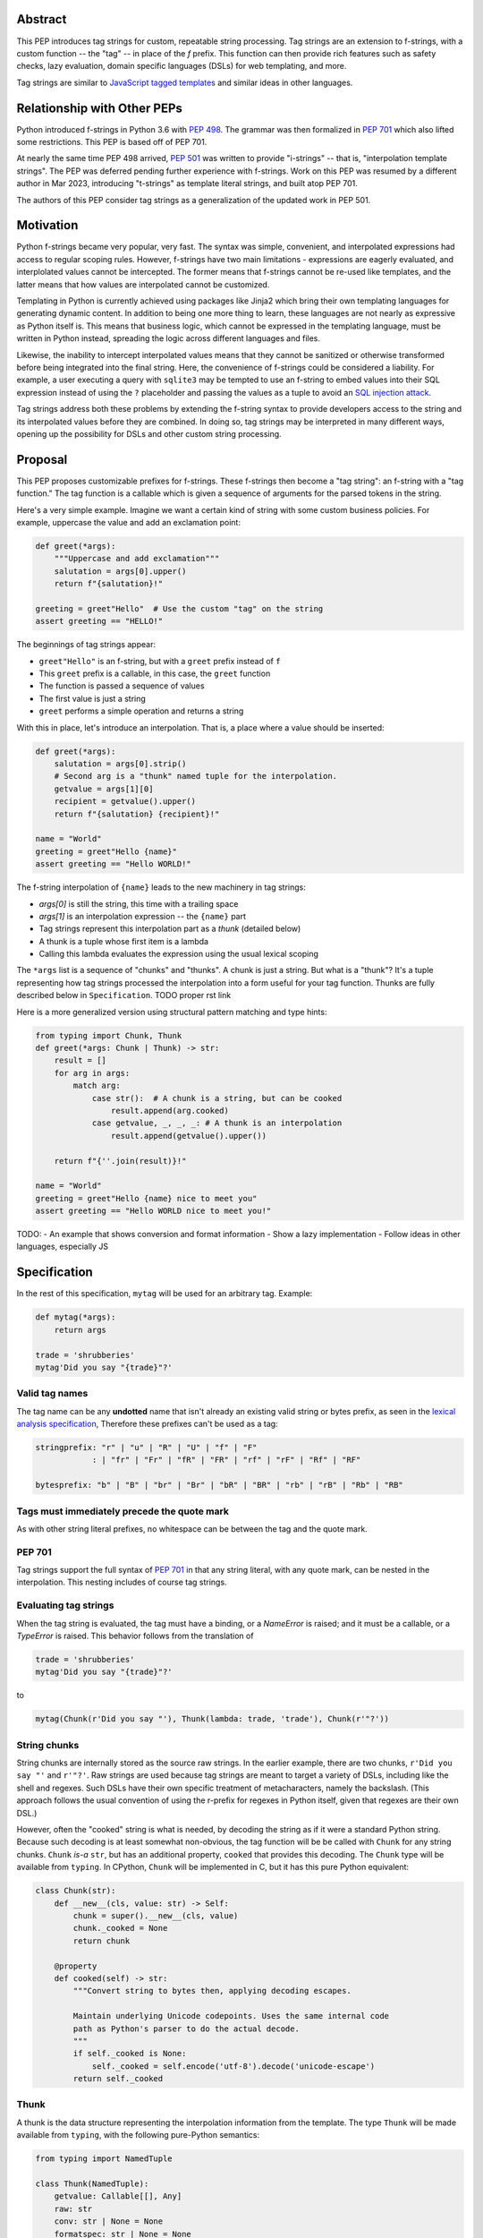 Abstract
========

This PEP introduces tag strings for custom, repeatable string processing. Tag strings
are an extension to f-strings, with a custom function -- the "tag" -- in place of the
`f` prefix. This function can then provide rich features such as safety checks, lazy
evaluation, domain specific languages (DSLs) for web templating, and more.

Tag strings are similar to `JavaScript tagged templates <https://developer.mozilla.org/en-US/docs/Web/JavaScript/Reference/Template_literals#tagged_templates>`_
and similar ideas in other languages.

Relationship with Other PEPs
============================

Python introduced f-strings in Python 3.6 with :pep:`498`. The grammar was
then formalized in :pep:`701` which also lifted some restrictions. This PEP
is based off of PEP 701.

At nearly the same time PEP 498 arrived, :pep:`501` was written to provide
"i-strings" -- that is, "interpolation template strings". The PEP was
deferred pending further experience with f-strings. Work on this PEP was
resumed by a different author in Mar 2023, introducing "t-strings" as template
literal strings, and built atop PEP 701.

The authors of this PEP consider tag strings as a generalization of the
updated work in PEP 501.

Motivation
==========

Python f-strings became very popular, very fast. The syntax was simple, convenient, and
interpolated expressions had access to regular scoping rules. However, f-strings have
two main limitations - expressions are eagerly evaluated, and interplolated values
cannot be intercepted. The former means that f-strings cannot be re-used like templates,
and the latter means that how values are interpolated cannot be customized.

Templating in Python is currently achieved using packages like Jinja2 which bring their
own templating languages for generating dynamic content. In addition to being one more
thing to learn, these languages are not nearly as expressive as Python itself is. This
means that business logic, which cannot be expressed in the templating language, must be
written in Python instead, spreading the logic across different languages and files.

Likewise, the inability to intercept interpolated values means that they cannot be
sanitized or otherwise transformed before being integrated into the final string. Here,
the convenience of f-strings could be considered a liability. For example, a user
executing a query with ``sqlite3`` may be tempted to use an f-string to embed values
into their SQL expression instead of using the ``?`` placeholder and passing the values
as a tuple to avoid an `SQL injection attack
<https://en.wikipedia.org/wiki/SQL_injection>`__.

Tag strings address both these problems by extending the f-string syntax to provide
developers access to the string and its interpolated values before they are combined. In
doing so, tag strings may be interpreted in many different ways, opening up the
possibility for DSLs and other custom string processing.

Proposal
========

This PEP proposes customizable prefixes for f-strings. These f-strings then
become a "tag string": an f-string with a "tag function." The tag function is
a callable which is given a sequence of arguments for the parsed tokens in
the string.

Here's a very simple example. Imagine we want a certain kind of string with
some custom business policies. For example, uppercase the value and add an
exclamation point:

.. code-block:: python

    def greet(*args):
        """Uppercase and add exclamation"""
        salutation = args[0].upper()
        return f"{salutation}!"

    greeting = greet"Hello"  # Use the custom "tag" on the string
    assert greeting == "HELLO!"

The beginnings of tag strings appear:

- ``greet"Hello"`` is an f-string, but with a ``greet`` prefix instead of ``f``
- This ``greet`` prefix is a callable, in this case, the ``greet`` function
- The function is passed a sequence of values
- The first value is just a string
- ``greet`` performs a simple operation and returns a string

With this in place, let's introduce an interpolation. That is, a place where
a value should be inserted:

.. code-block:: python

    def greet(*args):
        salutation = args[0].strip()
        # Second arg is a "thunk" named tuple for the interpolation.
        getvalue = args[1][0]
        recipient = getvalue().upper()
        return f"{salutation} {recipient}!"

    name = "World"
    greeting = greet"Hello {name}"
    assert greeting == "Hello WORLD!"

The f-string interpolation of ``{name}`` leads to the new machinery in tag
strings:

- `args[0]` is still the string, this time with a trailing space
- `args[1]` is an interpolation expression -- the ``{name}`` part
- Tag strings represent this interpolation part as a *thunk* (detailed below)
- A thunk is a tuple whose first item is a lambda
- Calling this lambda evaluates the expression using the usual lexical scoping

The ``*args`` list is a sequence of "chunks" and "thunks". A chunk is just a
string. But what is a "thunk"? It's a tuple representing how tag strings
processed the interpolation into a form useful for your tag function. Thunks
are fully described below in ``Specification``. TODO proper rst link

Here is a more generalized version using structural pattern matching and
type hints:

.. code-block:: python

    from typing import Chunk, Thunk
    def greet(*args: Chunk | Thunk) -> str:
        result = []
        for arg in args:
            match arg:
                case str():  # A chunk is a string, but can be cooked
                    result.append(arg.cooked)
                case getvalue, _, _, _: # A thunk is an interpolation
                    result.append(getvalue().upper())

        return f"{''.join(result)}!"

    name = "World"
    greeting = greet"Hello {name} nice to meet you"
    assert greeting == "Hello WORLD nice to meet you!"

TODO:
- An example that shows conversion and format information
- Show a lazy implementation
- Follow ideas in other languages, especially JS

Specification
=============

In the rest of this specification, ``mytag`` will be used for an arbitrary tag. Example:

.. code-block:: python

    def mytag(*args):
        return args

    trade = 'shrubberies'
    mytag'Did you say "{trade}"?'

Valid tag names
---------------

The tag name can be any **undotted** name that isn't already an existing valid
string or bytes prefix, as seen in the `lexical analysis specification
<https://docs.python.org/3/reference/lexical_analysis.html#string-and-bytes-literals>`_,
Therefore these prefixes can't be used as a tag:

.. code-block:: text

    stringprefix: "r" | "u" | "R" | "U" | "f" | "F"
                : | "fr" | "Fr" | "fR" | "FR" | "rf" | "rF" | "Rf" | "RF"

    bytesprefix: "b" | "B" | "br" | "Br" | "bR" | "BR" | "rb" | "rB" | "Rb" | "RB"


Tags must immediately precede the quote mark
--------------------------------------------

As with other string literal prefixes, no whitespace can be between the tag and the
quote mark.

PEP 701
-------

Tag strings support the full syntax of :pep:`701` in that any string literal,
with any quote mark, can be nested in the interpolation. This nesting includes
of course tag strings.

Evaluating tag strings
----------------------

When the tag string is evaluated, the tag must have a binding, or a `NameError`
is raised; and it must be a callable, or a `TypeError` is raised. This behavior
follows from the translation of

.. code-block:: python

    trade = 'shrubberies'
    mytag'Did you say "{trade}"?'

to

.. code-block:: python

    mytag(Chunk(r'Did you say "'), Thunk(lambda: trade, 'trade'), Chunk(r'"?'))

String chunks
-------------

String chunks are internally stored as the source raw strings. In the earlier
example, there are two chunks, ``r'Did you say "'`` and ``r'"?'``. Raw strings
are used because tag strings are meant to target a variety of DSLs, including
like the shell and regexes. Such DSLs have their own specific treatment of
metacharacters, namely the backslash. (This approach follows the usual
convention of using the r-prefix for regexes in Python itself, given that
regexes are their own DSL.)

However, often the "cooked" string is what is needed, by decoding the string as
if it were a standard Python string. Because such decoding is at least somewhat
non-obvious, the tag function will be be called with ``Chunk`` for any string
chunks. ``Chunk`` *is-a* ``str``, but has an additional property, ``cooked`` that
provides this decoding.  The ``Chunk`` type will be available from ``typing``.
In CPython, ``Chunk`` will be implemented in C, but it has this pure Python
equivalent:

.. code-block:: python

    class Chunk(str):
        def __new__(cls, value: str) -> Self:
            chunk = super().__new__(cls, value)
            chunk._cooked = None
            return chunk

        @property
        def cooked(self) -> str:
            """Convert string to bytes then, applying decoding escapes.

            Maintain underlying Unicode codepoints. Uses the same internal code
            path as Python's parser to do the actual decode.
            """
            if self._cooked is None:
                self._cooked = self.encode('utf-8').decode('unicode-escape')
            return self._cooked

Thunk
-----

A thunk is the data structure representing the interpolation information from
the template. The type ``Thunk`` will be made available from ``typing``, with
the following pure-Python semantics:

.. code-block:: python

    from typing import NamedTuple

    class Thunk(NamedTuple):
        getvalue: Callable[[], Any]
        raw: str
        conv: str | None = None
        formatspec: str | None = None

These attributes are as follows:

* ``getvalue`` is the lambda-wrapped expression of the interpolation, ``lambda:
  name``.

* ``raw`` is the *expression text* of the interpolation, ``'name'``. Note that
  an alternative and possibly better name for this attribute could be ``text``.

* ``conv`` is the optional conversion used, one of ``r``, ``s``, and ``a``,
   corresponding to repr, str, and ascii conversions. Note that as with
   f-strings, no other conversions are supported.

* ``formatspec`` is the optional formatspec. A formatspec is eagerly evaluated
   if it contains any expressions before being passed to the tag function. The
   interpretation of the ``formatspec`` is according to the tag function.

FIXME decide if ``raw`` or ``text`` is a better attribute name.

In the CPython reference implementation, implementing ``Thunk`` in C would
use the equivalent `Struct Sequence Objects
<https://docs.python.org/3/c-api/tuple.html#struct-sequence-objects>`_ (see
such code as `os.stat_result
<https://docs.python.org/3/library/os.html#os.stat_result>`_).

Thunk expression evaluation
---------------------------

Expression evaluation for thunks is the same as in :pep:`498`, except that all
expressions are always implicitly wrapped with a ``lambda``::

    The expressions that are extracted from the string are evaluated in the context
    where the tag string appeared. This means the expression has full access to its
    lexical scope, including local and global variables. Any valid Python expression
    can be used, including function and method calls.

This means that the lambda wrapping here uses the usual lexical scoping. As with
f-strings, there's no need to use ``locals()``, ``globals()``, or frame
introspection with ``sys._getframe`` to evaluate the interpolation.

The code of the expression text, ``'trade'``, is available, which means there is
no need to use ``inspect.getsource``, or otherwise parse the source code to get
this expression text.

Format specification
--------------------

The format spec is by default ``None`` if it is not specified in the
corresponding interpolation in the tag string.

Because the tag function is completely responsible for processing chunks and
thunks, there is no required interpretation for the format spec and
conversion in a thunk. For example, this is a valid usage:

.. code-block:: python

    html'<div id={id:int}>{content:HTMLNode|str}</div>'

In this case the formatspec for the second thunk is the string
``'HTMLNode|str'``; it is up to the ``html`` tag to do something with the
"format spec" here, if anything.

Tag function arguments
----------------------

The tag function has the following signature:

.. code-block:: python

    def mytag(*args: Chunk | Thunk) -> Any:
        ...

This corresponds to the following protocol:

.. code-block:: python

    class Tag(Protocol):
        def __call__(self, *args: Chunk | Thunk) -> Any:
            ...

Because of subclassing, the signature for ``mytag`` can of course be widened to
the following, at the cost of losing some type specificity:

.. code-block:: python

    def mytag(*args: str | tuple) -> Any:
        ...

Function application
--------------------

Tag strings desugar as follows:

.. code-block:: python

    mytag'Hi, {name}!'

is equivalent to

.. code-block:: python

    mytag('Hi, ', (lambda: name, 'name', None, None), '!')

Tag names are part of the same namespace
----------------------------------------

Because tag functions are simply callables on a sequence of strings and thunks,
it is possible to write code like the following:

.. code-block:: python

    length = len'foo'

In practice, this seems to be a remote corner case. We can readily define
functions that are named ``f``, but in actual usage they are rarely, if ever,
mixed up with a f-string. Similar observations can apply to the use of soft
keywords like ``match`` or ``type``. The same should be true for tag strings.

No empty string chunks
----------------------

Alternation between string chunks and thunks is commonly seen, but it depends on
the tag string, because string chunks will never have a value that is the empty
string. For example:

.. code-block:: python

    mytag'{a}{b}{c}'

results in:

.. code-block:: python

    mytag(Thunk(lambda: a, 'a'), Thunk(lambda: b, 'b'), Thunk(lambda: c, 'c'))

Likewise

.. code-block:: python

    mytag''

results in this evaluation:

.. code-block:: python

    mytag()


Tool Support
============

Annotating tag functions
------------------------

Tag functions can be annotated in a number of ways, such as to support an IDE or
a linter for the underlying DSL. For example:

.. code-block:: python

    from dataclasses import dataclass, field
    from typing import Chunk, Thunk

    @dataclass
    class Language:
        mimetype: str  # standard language name
        raw: bool  # whether the string will be used as-is (raw) or cooked by decoding

    HtmlChildren = list[str, 'HtmlNode']
    HtmlAttributes = dict[str, Any]

    @dataclass
    class HtmlNode:
        tag: str | Callable[..., HtmlNode] = ''
        attributes: HtmlAttributes = field(default_factory=dict)
        children: HtmlChildren = field(default_factory=list)
    ...

    type HTML = Annotated[T, Language(mimetype='text/html', raw=False)]

    def html(*args: Chunk | Thunk) -> HTML[HtmlNode]:
        # process any chunks as cooked strings
        ...


Backwards Compatibility
=======================

Security Implications
=====================

The security implications of working with interpolations, with respect to
thunks, are as follows::

1. Scope lookup is the same as f-strings (lexical scope). This model has been
   shown to work well in practice.

2. Tag functions can ensure that any interpolations are done in a safe fashion,
   including respecting the context in the target DSL.

Performance Impact
==================

- Faster than getting frames
- Opportunities for speedups

How To Teach This
=================

Common patterns seen in writing tag functions
=============================================

Structural pattern matching
---------------------------

Iterating over the arguments with structural pattern matching is the expected
best practice for many tag function implementations:

.. code-block:: python

    def tag(*args: str | Thunk) -> Any:
        for arg in args:
            match arg:
                case str():
                    ... # handle each string chunk
                case getvalue, raw, conv, format:
                    ... # handle each interpolation

Recursive construction
----------------------

FIXME Describe the use of a marker class

Memoizing parses
-----------------

Consider this tag string:

.. code-block:: python

    html'<li {attrs}>Some todo: {todo}</li>''

Regardless of the expressions ``attrs`` and ``todo``, we would expect that the
static part of the tag string should be parsed the same. So it is possible to
memoize the parse only on the strings ``'<li> ''``, ``''>Some todo: ''``,
``'</li>''``:

.. code-block:: python

    def memoization_key(*args: str | Thunk) -> tuple[str...]:
        return tuple(arg for arg in args if isinstance(arg, str))

Such tag functions can memoize as follows:

1. Compute the memoization key.
2. Check in the cache if there's an existing parsed templated for that
   memoization key.
3. If not, parse, keeping tracking of interpolation points.
4. Apply interpolations to parsed template.

TODO need to actually write this - there's an example of how to do this for
writing an ``html`` tag in the companion tutorial PEP.


Examples
========

- Link to longer examples in the repo

Reference Implementation
========================

Rejected Ideas
==============

Cooked string chunks by default
-------------------------------

This approach of cooked vs raw is somewhat similar to what is done in tagged
template literals in JavaScript, although its `convention
<https://developer.mozilla.org/en-US/docs/Web/JavaScript/Reference/Template_literals#raw_strings>`_
is that strings are by
default cooked, with ``raw`` available as an attribute.

However, the decoder for ``unicode-escape``, as of 3.6, returns a
``DeprecationWarning``, if the `escapes are not valid for a Python literal
string
<https://docs.python.org/dev/whatsnew/3.6.html#deprecated-python-behavior>`.

Additionally if the string is not raw, as of 3.12, this becomes a
``SyntaxWarning`` if it's in Python source text; see `this issue
<https://github.com/python/cpython/issues/98401>`_.

A simple example to show this would be ``r'\.py'`` vs ``'\.py'``; the first
usage would often be used with the ``re`` embedded DSL, but it's not a
permissible non-raw Python string literal, given that ``\.`` is not a valid
escape in Python source itself.

Given these caveats, providing a cooked string by default is rejected, to avoid
emitting unnecessary warnings on every construction of a ``Chunk`` with an
invalid Python literal string. In addition, it's possible to annotate a tag to
indicate to an IDE or other tool that the source text should be treated as raw
or cooked with respect to Python escapes, as was discussed with tool support.

Cached values for ``getvalue``
------------------------------

FIXME

Enable exact round-tripping of ``conv`` and ``formatspec``
----------------------------------------------------------

There are two limitations with respect to exactly round-tripping to the original
source text.

First, the ``formatspec`` can be arbitrarily nested:

.. code-block:: python

    mytag'{x:{a{b{c}}}}'

In this PEP and corresponding reference implementation, the formatspec
is eagerly evaluated to set the ``formatspec`` in the thunk, thereby losing the
original expressions.

Secondly, ``mytag'{expr=}'`` is parsed to being the same as
``mytag'expr={expr}``', as implemented in the issue `Add = to f-strings for
easier debugging <https://github.com/python/cpython/issues/80998>`_.

While it would be feasible to preserve round-tripping in every usage, this would
require an extra flag ``equals`` to support, for example, ``{x=}``, and a
recursive ``Thunk`` definition for ``formatspec``. The following is roughly the
pure Python equivalent of this type, including preserving the sequence
unpacking (as used in case statements):

.. code-block:: python

    class Thunk(NamedTuple):
        getvalue: Callable[[], Any]
        raw: str
        conv: str | None = None
        formatspec: str | None | tuple[str | Thunk, ...] = None
        equals: bool = False

        def __len__(self):
            return 4

        def __iter__(self):
            return iter((self.getvalue, self.raw, self.conv, self.formatspec))

However, the additional complexity to support exact round-tripping seems
unnecessary and is thus rejected.

No dotted tag names
------------------

While it is possible to relax the restriction to not use dotted names, much as was
done with decorators, this usage seems unnecessary and is thus rejected.

No implicit string concatenation
--------------------------------

Implicit tag string concatenation isn't supported, which is `unlike other string literals
<https://docs.python.org/3/reference/lexical_analysis.html#string-literal-concatenation>`_.

The expectation is that triple quoting is sufficient. If implicit string
concatenation is supported, results from tag evaluations would need to
support the ``+`` operator with ``__add__`` and ``__radd__``.

Because tag strings target embedded DSLs, this complexity introduces other
issues, such as determining appropriate separators. This seems unnecessarily
complicated and is thus rejected.

Acknowledgements
================

FIXME

Copyright
=========

This document is placed in the public domain or under the CC0-1.0-Universal
license, whichever is more permissive.
